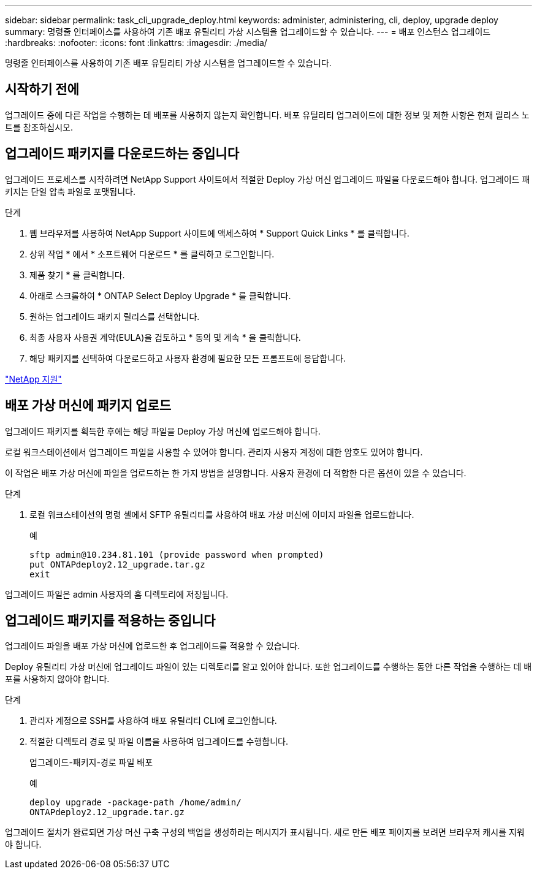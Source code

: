 ---
sidebar: sidebar 
permalink: task_cli_upgrade_deploy.html 
keywords: administer, administering, cli, deploy, upgrade deploy 
summary: 명령줄 인터페이스를 사용하여 기존 배포 유틸리티 가상 시스템을 업그레이드할 수 있습니다. 
---
= 배포 인스턴스 업그레이드
:hardbreaks:
:nofooter: 
:icons: font
:linkattrs: 
:imagesdir: ./media/


[role="lead"]
명령줄 인터페이스를 사용하여 기존 배포 유틸리티 가상 시스템을 업그레이드할 수 있습니다.



== 시작하기 전에

업그레이드 중에 다른 작업을 수행하는 데 배포를 사용하지 않는지 확인합니다. 배포 유틸리티 업그레이드에 대한 정보 및 제한 사항은 현재 릴리스 노트를 참조하십시오.



== 업그레이드 패키지를 다운로드하는 중입니다

업그레이드 프로세스를 시작하려면 NetApp Support 사이트에서 적절한 Deploy 가상 머신 업그레이드 파일을 다운로드해야 합니다. 업그레이드 패키지는 단일 압축 파일로 포맷됩니다.

.단계
. 웹 브라우저를 사용하여 NetApp Support 사이트에 액세스하여 * Support Quick Links * 를 클릭합니다.
. 상위 작업 * 에서 * 소프트웨어 다운로드 * 를 클릭하고 로그인합니다.
. 제품 찾기 * 를 클릭합니다.
. 아래로 스크롤하여 * ONTAP Select Deploy Upgrade * 를 클릭합니다.
. 원하는 업그레이드 패키지 릴리스를 선택합니다.
. 최종 사용자 사용권 계약(EULA)을 검토하고 * 동의 및 계속 * 을 클릭합니다.
. 해당 패키지를 선택하여 다운로드하고 사용자 환경에 필요한 모든 프롬프트에 응답합니다.


link:https://mysupport.netapp.com["NetApp 지원"^]



== 배포 가상 머신에 패키지 업로드

업그레이드 패키지를 획득한 후에는 해당 파일을 Deploy 가상 머신에 업로드해야 합니다.

로컬 워크스테이션에서 업그레이드 파일을 사용할 수 있어야 합니다. 관리자 사용자 계정에 대한 암호도 있어야 합니다.

이 작업은 배포 가상 머신에 파일을 업로드하는 한 가지 방법을 설명합니다. 사용자 환경에 더 적합한 다른 옵션이 있을 수 있습니다.

.단계
. 로컬 워크스테이션의 명령 셸에서 SFTP 유틸리티를 사용하여 배포 가상 머신에 이미지 파일을 업로드합니다.
+
예

+
....
sftp admin@10.234.81.101 (provide password when prompted)
put ONTAPdeploy2.12_upgrade.tar.gz
exit
....


업그레이드 파일은 admin 사용자의 홈 디렉토리에 저장됩니다.



== 업그레이드 패키지를 적용하는 중입니다

업그레이드 파일을 배포 가상 머신에 업로드한 후 업그레이드를 적용할 수 있습니다.

Deploy 유틸리티 가상 머신에 업그레이드 파일이 있는 디렉토리를 알고 있어야 합니다. 또한 업그레이드를 수행하는 동안 다른 작업을 수행하는 데 배포를 사용하지 않아야 합니다.

.단계
. 관리자 계정으로 SSH를 사용하여 배포 유틸리티 CLI에 로그인합니다.
. 적절한 디렉토리 경로 및 파일 이름을 사용하여 업그레이드를 수행합니다.
+
업그레이드-패키지-경로 파일 배포

+
예

+
....
deploy upgrade -package-path /home/admin/
ONTAPdeploy2.12_upgrade.tar.gz
....


업그레이드 절차가 완료되면 가상 머신 구축 구성의 백업을 생성하라는 메시지가 표시됩니다. 새로 만든 배포 페이지를 보려면 브라우저 캐시를 지워야 합니다.
